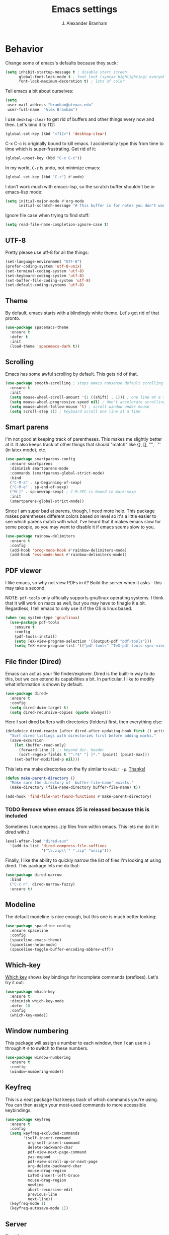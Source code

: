 #+author: J. Alexander Branham
#+title: Emacs settings

* Behavior 
  Change some of emacs's defaults because they suck:
  #+BEGIN_SRC emacs-lisp
    (setq inhibit-startup-message t ; disable start screen
          global-font-lock-mode t ; font lock (syntax highlighting) everywhere
          font-lock-maximum-decoration t) ; lots of color
  #+END_SRC

  Tell emacs a bit about ourselves: 
  #+BEGIN_SRC emacs-lisp
    (setq
     user-mail-address "branham@utexas.edu"
     user-full-name  "Alex Branham")
  #+END_SRC

  I use ~desktop-clear~ to get rid of buffers and other things every
  now and then. Let's bind it to f12: 

  #+BEGIN_SRC emacs-lisp
    (global-set-key (kbd "<f12>") 'desktop-clear)
  #+END_SRC

  C-x C-c is originally bound to kill emacs. I accidentally type this
  from time to time which is super-frustrating. Get rid of it:

  #+BEGIN_SRC emacs-lisp
    (global-unset-key (kbd "C-x C-c"))
  #+END_SRC
  
  In my world, =C-z= is undo, not minimize emacs:

  #+BEGIN_SRC emacs-lisp
    (global-set-key (kbd "C-z") #'undo)
  #+END_SRC

    I don't work much with emacs-lisp, so the scratch buffer shouldn't
    be in emacs-lisp mode:

    #+BEGIN_SRC emacs-lisp
      (setq initial-major-mode #'org-mode
            initial-scratch-message "# This buffer is for notes you don't want to save\n\n")
    #+END_SRC

    Ignore file case when trying to find stuff:

    #+BEGIN_SRC emacs-lisp
      (setq read-file-name-completion-ignore-case t)
    #+END_SRC

** UTF-8
   Pretty please use utf-8 for all the things:

   #+BEGIN_SRC emacs-lisp
     (set-language-environment "UTF-8")
     (prefer-coding-system 'utf-8-unix)
     (set-terminal-coding-system 'utf-8)
     (set-keyboard-coding-system 'utf-8)
     (set-buffer-file-coding-system 'utf-8)
     (set-default-coding-systems 'utf-8)
   #+END_SRC
** Theme
   By default, emacs starts with a blindingly white theme. Let's get
   rid of that pronto. 
   #+BEGIN_SRC emacs-lisp
     (use-package spacemacs-theme
       :ensure t
       :defer t
       :init
       (load-theme 'spacemacs-dark t))
   #+END_SRC

** Scrolling
   Emacs has some awful scrolling by default. This gets rid of that. 

   #+BEGIN_SRC emacs-lisp
     (use-package smooth-scrolling ; stops emacs nonsense default scrolling
       :ensure t
       :init
       (setq mouse-wheel-scroll-amount '(1 ((shift) . 1))) ; one line at a time
       (setq mouse-wheel-progressive-speed nil) ; don't accelerate scrolling
       (setq mouse-wheel-follow-mouse 't) ; scroll window under mouse
       (setq scroll-step 1)) ; keyboard scroll one line at a time

   #+END_SRC
** Smart parens
   I'm not good at keeping track of parentheses. This makes me slightly
   better at it. It also keeps track of other things that should
   "match" like {}, [], "", ``'' (in latex mode), etc. 

   #+BEGIN_SRC emacs-lisp
     (use-package smartparens-config
       :ensure smartparens
       :diminish smartparens-mode
       :commands (smartparens-global-strict-mode)
       :bind
       ("C-M-a" . sp-beginning-of-sexp)
       ("C-M-e" . sp-end-of-sexp)
       ("M-]" . sp-unwrap-sexp) ; C-M-SPC is bound to mark-sexp
       :init
       (smartparens-global-strict-mode))
   #+END_SRC

   Since I am super bad at parens, though, I need more help. This package
   makes parentheses different colors based on level so it's a little
   easier to see which parens match with what. I've heard that it makes
   emacs slow for some people, so you may want to disable it if emacs
   seems slow to you. 

   #+BEGIN_SRC emacs-lisp
     (use-package rainbow-delimiters
       :ensure t
       :config
       (add-hook 'prog-mode-hook #'rainbow-delimiters-mode)
       (add-hook 'ess-mode-hook #'rainbow-delimiters-mode))
   #+END_SRC
** PDF viewer
   I like emacs, so why not view PDFs in it? Build the server when it
   asks - this may take a second.

   NOTE: ~pdf-tools~ only officially supports gnu/linux operating
   systems. I think that it will work on macs as well, but you may have
   to finagle it a bit. Regardless, I tell emacs to only use it if the
   OS is linux based. 

   #+BEGIN_SRC emacs-lisp 
     (when (eq system-type 'gnu/linux)
       (use-package pdf-tools
         :ensure t
         :config
         (pdf-tools-install)
         (setq TeX-view-program-selection '((output-pdf "pdf-tools")))
         (setq TeX-view-program-list '(("pdf-tools" "TeX-pdf-tools-sync-view")))))
   #+END_SRC

** File finder (Dired)
   Emacs can act as your file finder/explorer. Dired is the built-in
   way to do this, but we can extend its capabilities a bit. In
   particular, I like to modify what information is shown by default. 

   #+BEGIN_SRC emacs-lisp
     (use-package dired+
       :ensure t
       :config
       (setq dired-dwim-target t)
       (setq dired-recursive-copies (quote always)))
   #+END_SRC

   Here I sort dired buffers with directories (folders) first, then
   everything else:

   #+BEGIN_SRC emacs-lisp
     (defadvice dired-readin (after dired-after-updating-hook first () activate)
       "Sort dired listings with directories first before adding marks."
       (save-excursion
         (let (buffer-read-only)
           (forward-line 2) ;; beyond dir. header
           (sort-regexp-fields t "^.*$" "[ ]*." (point) (point-max)))
         (set-buffer-modified-p nil)))
   #+END_SRC

   This lets me make directories on the fly similar to =mkdir -p=. [[http://mbork.pl/2016-07-25_Making_directories_on_the_fly][Thanks!]]

   #+BEGIN_SRC emacs-lisp
     (defun make-parent-directory ()
       "Make sure the directory of `buffer-file-name' exists."
       (make-directory (file-name-directory buffer-file-name) t))

     (add-hook 'find-file-not-found-functions #'make-parent-directory)
   #+END_SRC


*** TODO Remove when emacs 25 is released because this is included
    Sometimes I uncompress .zip files from within emacs. This lets me do
    it in dired with ~Z~

    #+BEGIN_SRC emacs-lisp
      (eval-after-load "dired-aux"
        '(add-to-list 'dired-compress-file-suffixes 
                      '("\\.zip\\'" ".zip" "unzip")))
    #+END_SRC

    Finally, I like the ability to quickly narrow the list of files I'm
    looking at using dired. This package lets me do that:

    #+BEGIN_SRC emacs-lisp
      (use-package dired-narrow
        :bind
        ("C-c n". dired-narrow-fuzzy)
        :ensure t)
    #+END_SRC

** Modeline
   The default modeline is nice enough, but this one is much better looking:

   #+BEGIN_SRC emacs-lisp
     (use-package spaceline-config
       :ensure spaceline
       :config
       (spaceline-emacs-theme)
       (spaceline-helm-mode)
       (spaceline-toggle-buffer-encoding-abbrev-off))
   #+END_SRC
** Which-key
   [[https://github.com/justbur/emacs-which-key][Which key]] shows key bindings for incomplete commands (prefixes).
   Let's try it out:

   #+BEGIN_SRC emacs-lisp
     (use-package which-key
       :ensure t
       :diminish which-key-mode
       :defer 10
       :config
       (which-key-mode))
   #+END_SRC

** Window numbering
   This package will assign a number to each window, then I can use
   ~M-1~ through ~M-0~ to switch to these numbers. 

   #+BEGIN_SRC emacs-lisp
     (use-package window-numbering
       :ensure t
       :config
       (window-numbering-mode))
   #+END_SRC

** Keyfreq
   This is a neat package that keeps track of which commands you're
   using. You can then assign your most-used commands to more accessible
   keybindings. 
   #+BEGIN_SRC emacs-lisp
     (use-package keyfreq
       :ensure t
       :config
       (setq keyfreq-excluded-commands
             '(self-insert-command
               org-self-insert-command
               delete-backward-char
               pdf-view-next-page-command
               yas-expand
               pdf-view-scroll-up-or-next-page
               org-delete-backward-char
               mouse-drag-region
               LaTeX-insert-left-brace
               mouse-drag-region
               newline
               abort-recursive-edit
               previous-line
               next-line))
       (keyfreq-mode 1)
       (keyfreq-autosave-mode 1))
   #+END_SRC

** Server
   Start the server:
   #+BEGIN_SRC emacs-lisp
     (use-package server
       :if window-system
       :init
       (add-hook 'after-init-hook 'server-start t))
   #+END_SRC

** Comments

   This package makes emacs's commenting behavior work more like how I
   want it to: when the cursor is at the beginning or mid line, ~M-;~
   comments out the line. If it's at the end of a line, then ~M-;~ starts
   a comment at the end of the line. 

   #+BEGIN_SRC emacs-lisp
     (use-package smart-comment
       :ensure t
       :bind ("M-;" . smart-comment))
   #+END_SRC

** Crux
   [[https://github.com/bbatsov/crux/blob/master/crux.el][Crux]] is a collection of useful extensions. Here I bind some of the
   more useful functions: 


   #+BEGIN_SRC emacs-lisp
     (use-package crux
       :ensure t
       :diminish abbrev-mode
       :bind
       ("C-a" . crux-move-beginning-of-line)
       ("C-x i" . crux-ispell-word-then-abbrev)
       ("C-c o" . crux-open-with)
       ("C-c C-r r" . crux-sudo-edit)
       :config
       (setq save-abbrevs 'silently)
       (setq-default abbrev-mode t))
   #+END_SRC

** Avy
   Avy lets me jump anywhere on the screen super quickly. Just =M-S=,
   then one letter to jump to wherever you want: 
   #+BEGIN_SRC emacs-lisp
     (use-package avy
       :ensure t
       :bind
       ("M-s" . avy-goto-word-1))
   #+END_SRC

** Help windows
   You can use =C-h f=, =C-h v= and others to read docs for functions,
   variables, etc. This makes emacs switch focus to these windows:

   #+BEGIN_SRC emacs-lisp
     (setq help-window-select t)
   #+END_SRC

** popwin
   [[https://github.com/m2ym/popwin-el][popwin]] describes itself as freeing me from the hell of annoying
   buffers. Let's see if that's true: 

   #+BEGIN_SRC emacs-lisp
     (use-package popwin
       :ensure t
       :config
       (popwin-mode 1))
   #+END_SRC

** Passwords
   I use [[https://www.passwordstore.org/][pass]] to manage all my passwords and login info. This lets me
   easily access it from within emacs:

   #+BEGIN_SRC emacs-lisp
     (when (executable-find "pass")
       (use-package helm-pass
         :load-path "~/code/helm-pass"
         :commands (helm-pass)
         :config
         (setq password-store-password-length 20)))
   #+END_SRC
** Highlights
   This package provides a visual cue whenever we change a block of text
   by highlighting it for a bit:

   #+BEGIN_SRC emacs-lisp
     (use-package volatile-highlights
       :ensure t
       :diminish volatile-highlights-mode
       :config
       (volatile-highlights-mode t))
   #+END_SRC

** Try
   This package lets me try out other packages before installing them by
   installing them to tmp:


   #+BEGIN_SRC emacs-lisp
     (use-package try
       :ensure t)
   #+END_SRC

** Undo-tree
   Emacs undo system is incredibly powerful but a bit confusing. This
   package has a great visualization system that helps out, bound to
   =C-x u= by default. Originally, =C-z= minimizes emacs. That's stupid, so
   let's make it undo instead like a sane person. Note that redo is
   bound 

   I've turned this off, as I'm experiencing a weird bug and trying to
   find the cause!

   #+BEGIN_SRC emacs-lisp :tangle no
     (use-package undo-tree
       :ensure t
       :diminish undo-tree-mode
       :bind
       ("C-z" . undo-tree-undo)
       ("C-?" . undo-tree-redo)
       ("C-x u" . undo-tree-visualize)
       :config
       (global-undo-tree-mode))
   #+END_SRC

** Zooming
   Using this hydra, I can press =f3= and then =g= or =l= to zoom in/out

   #+BEGIN_SRC emacs-lisp
     (defhydra hydra-zoom ()
       "zoom"
       ("g" text-scale-increase "in")
       ("l" text-scale-decrease "out"))
     (global-set-key (kbd "<f3>") 'hydra-zoom/body)
   #+END_SRC

** Move buffers
   Sometimes the buffers are in the wrong places. This lets me move
   them around. 

   #+BEGIN_SRC emacs-lisp
     (use-package buffer-move
       :ensure t
       :bind
       ("M-S-<up>" . buf-move-up)
       ("M-S-<down>" . buf-move-down)
       ("M-S-<left>" . buf-move-left)
       ("M-S-<right>" . buf-move-right)
       :config
       (setq buffer-move-behavior 'move))
   #+END_SRC

   Here's a quick [[https://github.com/abo-abo/hydra][hydra]] that I wrote to quickly move buffers from window
   to window: 

   #+BEGIN_SRC emacs-lisp
     (defhydra hydra-window ()
       "window management"
       ("l" buf-move-left "left")
       ("r" buf-move-right "right")
       ("d" buf-move-down "down")
       ("u" buf-move-up "up"))
     (global-set-key (kbd "C-c m b") 'hydra-window/body)
   #+END_SRC

** Auto indent

   [[https://github.com/Malabarba/aggressive-indent-mode][Aggressive indent mode]] keeps code indented automatically, even
   after rearranging stuff:

   #+BEGIN_SRC emacs-lisp
     (use-package aggressive-indent
       :ensure t
       :config
       (add-hook 'ess-mode-hook #'aggressive-indent-mode)
       (add-hook 'python-mode-hook #'aggressive-indent-mode)
       (add-hook 'css-mode-hook #'aggressive-indent-mode)
       (add-hook 'scss-mode-hook #'aggressive-indent-mode)
       (add-hook 'emacs-lisp-mode-hook #'aggressive-indent-mode))
   #+END_SRC

** System packages
   
   This is a collection of functions I wrote to help me manage
   installed system packages with emacs. You can find the package [[https://github.com/jabranham/system-packages][on github]]


   #+BEGIN_SRC emacs-lisp
     (use-package system-packages
       :load-path "~/code/system-packages"
       :bind ("<f7>" . hydra/system-packages/body) 
       :config
       (defhydra hydra/system-packages ()
         "Manage system packages"
         ("i" system-packages-install "install")
         ("s" system-packages-search "search")
         ("U" system-packages-uninstall "uninstall")
         ("u" system-packages-update "update")
         ("l" system-packages-list-installed-packages "list installed")
         ("O" system-packages-remove-orphaned "remove orphans")
         ("e" helm-list-elisp-packages "emacs packages")))
   #+END_SRC

** Multiple cursors 

   
   Emacs can support multiple cursors. I don't use this much, but it's
   super handy when I do need it:


   #+BEGIN_SRC emacs-lisp
     (use-package multiple-cursors
       :ensure t
       :commands
       (mc/mark-next-like-this mc/mark-previous-like-this mc/mark-all-like-this mc/edit-lines mc/edit-beginnings-of-lines mc/edit-ends-of-lines))
   #+END_SRC

** Miscellaneous 
   Here are a bunch of things I want emacs to do (or not) but don't
   seem to fit in other sections. 
*** Replace selected text
    Emacs by default doesn't replace selected text if you start typing
    over it. Since that's the behavior of virtually all other programs,
    let's make emacs do that too:

    #+BEGIN_SRC emacs-lisp
      (delete-selection-mode)
    #+END_SRC

*** Backup files
    I want emacs to make these, but don't want to clutter up my project
    folders with tons of backup files. Solution: put them in the
    ~.emacs.d/~ directory.
    #+BEGIN_SRC emacs-lisp
      (setq backup-directory-alist
            `(("." . ,(expand-file-name
                       (concat user-emacs-directory "backups")))))
    #+END_SRC
*** Blinking cursor & highlight line
    A blinking cursor gets kinda annoying, so get rid of it:

    #+BEGIN_SRC emacs-lisp
      (blink-cursor-mode -1)
    #+END_SRC

    Also, I like the current line to be highlighted. Makes it easy to see
    where I am:

    #+BEGIN_SRC emacs-lisp
      (global-hl-line-mode t)
    #+END_SRC
*** Garbage collection
    The default value for garbage collection in emacs is quite low. Let's
    override that when we're using the minibuffer:

    #+BEGIN_SRC emacs-lisp
      (defun my-minibuffer-setup-hook ()
        (setq gc-cons-threshold most-positive-fixnum))

      (defun my-minibuffer-exit-hook ()
        (setq gc-cons-threshold 800000))

      (add-hook 'minibuffer-setup-hook #'my-minibuffer-setup-hook)
      (add-hook 'minibuffer-exit-hook #'my-minibuffer-exit-hook)

    #+END_SRC
*** Refresh buffers
    Emacs should refresh buffers automatically so if they've changed on
    disk the buffer will update. I want dired to do this, but don't ask
    me. 

    #+BEGIN_SRC emacs-lisp
      (setq global-auto-revert-non-file-buffers t)
      (setq auto-revert-verbose nil)
      (global-auto-revert-mode 1)
    #+END_SRC

*** Resize windows
    We can resize windows now! Though this doesn't work in org-mode for
    whatever reason.... 
**** TODO Why doesn't this work in org mode? 
     #+BEGIN_SRC emacs-lisp
       (global-set-key (kbd "S-C-<left>") 'shrink-window-horizontally)
       (global-set-key (kbd "S-C-<right>") 'enlarge-window-horizontally)
       (global-set-key (kbd "S-C-<down>") 'shrink-window)
       (global-set-key (kbd "S-C-<up>") 'enlarge-window)
     #+END_SRC
*** Move around quickly
    You can ~C-n~ and whatnot to go by line, but sometimes I want to move
    a bit more quickly than that. Using ~C-S-n~ will now let me: 

    #+BEGIN_SRC emacs-lisp
      (global-set-key (kbd "C-S-n")
                      (lambda ()
                        (interactive)
                        (ignore-errors (next-line 5))))

      (global-set-key (kbd "C-S-p")
                      (lambda ()
                        (interactive)
                        (ignore-errors (previous-line 5))))

      (global-set-key (kbd "C-S-f")
                      (lambda ()
                        (interactive)
                        (ignore-errors (forward-char 5))))

      (global-set-key (kbd "C-S-b")
                      (lambda ()
                        (interactive)
                        (ignore-errors (backward-char 5))))
    #+END_SRC

*** Start maximized
    #+BEGIN_SRC emacs-lisp
      (add-to-list 'default-frame-alist '(fullscreen . maximized)) 
    #+END_SRC

*** Better defaults 
    This is inspired by the [[https://github.com/technomancy/better-defaults][better defaults]] package, but I don't like
    everything in there. 

    Yes, please save my place when opening/closing files: 

    #+BEGIN_SRC emacs-lisp
      (use-package saveplace
        :config
        (setq-default save-place t))
    #+END_SRC

    I like having the menu-bar, but not if I'm in terminal. I don't really
    want the toolbar or the scroll bars, though. 
    #+BEGIN_SRC emacs-lisp
      (menu-bar-mode -1)
      (tool-bar-mode -1)
      (scroll-bar-mode -1)
    #+END_SRC

    Don't ever use tabs. Always use spaces. 
    #+BEGIN_SRC emacs-lisp
      (setq-default indent-tabs-mode nil)
    #+END_SRC

    Emacs "kills" and "yanks" instead of cutting and pasting. Using
    this, we can ~C-w~ and that will kill the active region (whatever
    you have selected). If you haven't selected anything, it'll kill
    the line it's on. 
    #+BEGIN_SRC emacs-lisp
      ;; http://emacs-fu.blogspot.co.uk/2009/11/copying-lines-without-selecting-them.html
      (defadvice kill-region (before slick-cut activate compile)
        "When called interactively with no active region, kill a single line instead."
        (interactive
         (if mark-active (list (region-beginning) (region-end))
           (list (line-beginning-position)
                 (line-beginning-position 2)))))
    #+END_SRC

    This will set the frame name to the name of the file, so you can
    see what file you've got selected in the menu bar. 

    #+BEGIN_SRC emacs-lisp
      (setq frame-title-format
            '("Emacs - " (buffer-file-name "%f"
                                           (dired-directory dired-directory "%b"))))
    #+END_SRC

    We can also define ~C-M-<backspace>~ to kill back to the first
    non-whitespace character on a line: 

    #+BEGIN_SRC emacs-lisp
      (defun sanityinc/kill-back-to-indentation ()
        "Kill from point back to the first non-whitespace character on the line."
        (interactive)
        (let ((prev-pos (point)))
          (back-to-indentation)
          (kill-region (point) prev-pos)))

      (bind-key "C-M-<backspace>" 'sanityinc/kill-back-to-indentation)
    #+END_SRC

    Because I'm lazy, I want to just type y or n instead of spelling out
    yes/no. 

    #+BEGIN_SRC emacs-lisp
      (fset 'yes-or-no-p 'y-or-n-p)
    #+END_SRC

    We can use shift-mouse for selecting from point:

    #+BEGIN_SRC emacs-lisp
      (define-key global-map (kbd "<S-down-mouse-1>") 'mouse-save-then-kill)

    #+END_SRC

    Better search defaults:

    #+BEGIN_SRC emacs-lisp
      (global-set-key (kbd "C-s") 'isearch-forward-regexp)
      (global-set-key (kbd "C-r") 'isearch-backward-regexp)
      (global-set-key (kbd "C-M-s") 'isearch-forward)
      (global-set-key (kbd "C-M-r") 'isearch-backward)
    #+END_SRC

    A few final modifications: 

    #+BEGIN_SRC emacs-lisp
      (setq   save-interprogram-paste-before-kill t
              apropos-do-all t
              mouse-yank-at-point t
              require-final-newline t
              visible-bell t
              load-prefer-newer t
              ediff-window-setup-function 'ediff-setup-windows-plain
              save-place-file (concat user-emacs-directory "places"))
    #+END_SRC

* Auto completion
** Company mode
   Company mode provides autocompletion of text and code. 

   #+BEGIN_SRC emacs-lisp
     (use-package company 
       :ensure t
       :diminish company-mode
       :config
       (use-package company-statistics
         :ensure t
         :config
         (company-statistics-mode))
       (use-package company-auctex
         :ensure t
         :config
         (company-auctex-init))
       (use-package company-math
         :ensure t
         :config
         (add-to-list 'company-backends 'company-math-symbols-latex))
       (use-package company-quickhelp
         :ensure t
         :config
         (company-quickhelp-mode 1))
       (define-key company-active-map (kbd "<tab>")
         (lambda () (interactive) (company-complete-common-or-cycle 1)))
       (global-company-mode t)
       (use-package company-web-html
         :ensure company-web)
       (use-package company-shell
         :ensure t
         :config
         (add-to-list 'company-backends 'company-shell)))
   #+END_SRC
** Yasnippet 
   Yasnippet allows you to type an abbreviation and then expand it into
   a template. We can look at yasnippet's documentation [[https://github.com/capitaomorte/yasnippet][on github]]. 

   Yasnippet by default checks for snippets in two places: a path
   relative to yasnippet.el (these are the default snippets that come
   with the package). If I want to make my own, I can put then in
   ~.emacs.d/snippets~ and it should find them there as well. 
  
   You can use the tab key to expand a snippet once you've typed in the
   "key". It's pretty smart in that if tab fails for yasnippet, it then
   checks for whatever tab was originally bound to. 

   #+BEGIN_SRC emacs-lisp
     (use-package yasnippet
       :ensure t
       :diminish yas-minor-mode
       :config
       (add-hook 'term-mode-hook (lambda() (yas-minor-mode -1)))
       (define-key yas-minor-mode-map (kbd "C-c &") nil)
       (yas-global-mode))
   #+END_SRC

* Functions
** Jekyll functions
   I use ~jekyll-publish-draft~ to move a post from _drafts/ to _posts/
   which publishes it to my blog. Inspiration from [[http://pasoev.github.io/programming/2015/10/31/jekyll-posts-emacs-capture/][here]]

   #+BEGIN_SRC emacs-lisp
     (defun today-is ()
       "Return current year-month-day."
       (format-time-string "%Y-%m-%d"))

     (defun jekyll-drafts ()
       (let ((default-directory
               (concat (projectile-project-root) "_drafts")))
         (file-expand-wildcards "*.md")))

     (defun jekyll-publish-draft (post)
       "Mark one of the posts from the Jekyll drafts directory as published.
        This actually means moving the post from the _drafts to the _posts 
        directory."
       (interactive
        (list (completing-read "Post to publish: "
                               (jekyll-drafts) nil t "")))
       (copy-file (concat (projectile-project-root) "_drafts/" post)
                  (concat (projectile-project-root) "_posts/" (today-is) "-" post))
       (delete-file (concat (projectile-project-root) "_drafts/" post)))

   #+END_SRC

** Swap horizontal and vertical windows
   Sometimes I want horizontal windows to be vertical or vice versa. This
   lets me make that happen:

   #+BEGIN_SRC emacs-lisp
     (defun toggle-window-split ()
       (interactive)
       (if (= (count-windows) 2)
           (let* ((this-win-buffer (window-buffer))
                  (next-win-buffer (window-buffer (next-window)))
                  (this-win-edges (window-edges (selected-window)))
                  (next-win-edges (window-edges (next-window)))
                  (this-win-2nd (not (and (<= (car this-win-edges)
                                              (car next-win-edges))
                                          (<= (cadr this-win-edges)
                                              (cadr next-win-edges)))))
                  (splitter
                   (if (= (car this-win-edges)
                          (car (window-edges (next-window))))
                       'split-window-horizontally
                     'split-window-vertically)))
             (delete-other-windows)
             (let ((first-win (selected-window)))
               (funcall splitter)
               (if this-win-2nd (other-window 1))
               (set-window-buffer (selected-window) this-win-buffer)
               (set-window-buffer (next-window) next-win-buffer)
               (select-window first-win)
               (if this-win-2nd (other-window 1))))))
   #+END_SRC
** Splitting windows
   These functions make splitting windows behave more like I want it
   to. This way, calling ~C-x 2~ or ~C-x 3~ both splits the window
   /and/ shows the last buffer. 

   #+BEGIN_SRC emacs-lisp
     (defun my/vsplit-last-buffer (prefix)
       "Split the window vertically and display the previous buffer."
       (interactive "p")
       (split-window-vertically)
       (other-window 1 nil)
       (if (= prefix 1)
           (switch-to-next-buffer)))
     (defun my/hsplit-last-buffer (prefix)
       "Split the window horizontally and display the previous buffer."
       (interactive "p")
       (split-window-horizontally)
       (other-window 1 nil)
       (if (= prefix 1) (switch-to-next-buffer)))
     (bind-key "C-x 2" 'my/vsplit-last-buffer)
     (bind-key "C-x 3" 'my/hsplit-last-buffer)
   #+END_SRC
** Calc
   From [[https://www.reddit.com/r/emacs/comments/445w6s/whats_some_small_thing_in_your_dotemacs_that_you/][this reddit thread]]

   #+BEGIN_SRC emacs-lisp
     (defun my/calc-eval-region (arg)
       "Evaluate an expression in calc and communicate the result.

     If the region is active evaluate that, otherwise search backwards
     to the first whitespace character to find the beginning of the
     expression. By default, replace the expression with its value. If
     called with the universal prefix argument, keep the expression
     and insert the result into the buffer after it. If called with a
     negative prefix argument, just echo the result in the
     minibuffer."
       (interactive "p")
       (let (start end)
         (if (use-region-p)
             (setq start (region-beginning) end (region-end))
           (progn
             (setq end (point))
             (setq start (search-backward-regexp "\\s-\\|\n" 0 1))
             (setq start (1+ (if start start 0)))
             (goto-char end)))
         (let ((value (calc-eval (buffer-substring-no-properties start end))))
           (pcase arg
             (1 (delete-region start end))
             (4 (insert " = ")))
           (pcase arg
             ((or 1 4) (insert value))
             (-1 (message value))))))
   #+END_SRC

** Insert file name

   This function ([[http://pragmaticemacs.com/emacs/insert-file-name/][credit]]) lets me insert a file name easily. Defaults to
   relative patph, use the universal argument to get the absolute path.

   #+BEGIN_SRC emacs-lisp
     (defun my/insert-file-name (filename &optional args)
       "Insert name of file FILENAME into buffer after point.

       Prefixed with \\[universal-argument], expand the file name to
       its fully canocalized path.  See `expand-file-name'.

       Prefixed with \\[negative-argument], use relative path to file
       name from current directory, `default-directory'.  See
       `file-relative-name'.

       The default with no prefix is to insert the file name exactly as
       it appears in the minibuffer prompt."
       ;; Based on insert-file in Emacs -- ashawley 20080926
       (interactive "*fInsert file name: \nP")
       (cond ((eq '- args)
              (insert (expand-file-name filename)))
             ((not (null args))
              (insert (filename)))
             (t
              (insert (file-relative-name filename)))))
   #+END_SRC

** Go to this file
   It's nice to have a function to find this file quickly. Here's one:


   #+BEGIN_SRC emacs-lisp
     (defun my/find-emacs-file ()
       "Find my emacs org file"
       (interactive)
       (find-file (concat user-emacs-directory "emacs.org")))

     (global-set-key (kbd "<f11>") #'my/find-emacs-file)
   #+END_SRC

* Helm
  Helm is a incremental completion and selection narrowing framework for
  emacs. It's super powerful and super customizable, much like the rest
  of emacs. Let's load it up! I also set up my keybindings here. 

  #+BEGIN_SRC emacs-lisp
    (use-package helm-config
      :ensure helm
      :diminish helm-mode
      :bind
      ("C-c h" . helm-command-prefix)
      ("M-x" . helm-M-x)
      ("M-y" . helm-show-kill-ring)
      ("C-x b" . helm-mini)
      ("C-x C-f" . helm-find-files)
      ("C-x f" . helm-find-files)
      ("C-M-z" . helm-resume)
      ("C-M-g" . helm-google-suggest)
      :config
      (define-key global-map [remap list-buffers] 'helm-buffers-list)
      (define-key global-map [remap dabbrev-expand] 'helm-dabbrev)
      (progn
        (helm-mode 1)
        (helm-adaptive-mode 1)
        (helm-push-mark-mode 1))
      (define-key helm-map (kbd "<tab>") 'helm-execute-persistent-action) ; rebind tab to do persistent action
      (define-key helm-map (kbd "C-i") 'helm-execute-persistent-action) ; make TAB works in terminal
      (define-key helm-map (kbd "C-z")  'helm-select-action) ; list actions using C-z
      (when (executable-find "curl")
        (setq helm-google-suggest-use-curl-p t))
      (setq helm-split-window-in-side-p           t 
            helm-move-to-line-cycle-in-source     t 
            helm-ff-search-library-in-sexp        t 
            helm-scroll-amount                    8 
            helm-ff-file-name-history-use-recentf t
            helm-M-x-fuzzy-match                  t 
            helm-autoresize-mode                  t
            helm-buffers-fuzzy-matching           t
            helm-recentf-fuzzy-match              t))
  #+END_SRC
** Projectile 
   Projectile makes using projects easier in emacs. It also plays well
   with helm, so let's set that up. 

   #+BEGIN_SRC emacs-lisp
     (use-package projectile
       :ensure t
       :diminish projectile-mode
       :config
       (def-projectile-commander-method ?F
         "Git fetch."
         (magit-status)
         (call-interactively #'magit-fetch-current))
       (use-package helm-projectile
         :ensure t
         :config
         (setq projectile-completion-system 'helm)
         (projectile-global-mode)
         (helm-projectile-on)))
   #+END_SRC
** Helm and references
   #+BEGIN_SRC emacs-lisp
     (use-package helm-bibtex
       :ensure t
       :init
       (defvar my/notes-template
         "* TODO %y - %t\n :PROPERTIES:\n  :Custom_ID: %k\n  :AUTHOR: %9a\n  :JOURNAL: %j\n  :YEAR: %y\n  :VOLUME: %v\n  :PAGES: %p\n  :DOI: %D\n  :URL: %U\n :END:\n")
       :config
       (setq bibtex-completion-bibliography "~/Dropbox/bibliography/references.bib"
             bibtex-completion-library-path "~/Dropbox/bibliography/bibtex-pdfs"
             bibtex-completion-notes-path "~/Dropbox/bibliography/notes.org"
             helm-bibtex-full-frame nil
             bibtex-completion-notes-template-one-file
             "\n* TODO ${year} - ${title}\n  :PROPERTIES:\n  :Custom_ID: ${=key=}\n  :AUTHOR: ${author}\n  :JOURNAL: ${journal}\n  :YEAR: ${year}\n  :VOLUME: ${volume}\n  :PAGES: ${pages}\n  :DOI: ${doi}\n  :URL: ${url}\n :END:\n"
             )
       (setq helm-bibtex-cite-commands '("autocite" "textcite" "citep" "citet" "citeauthor" "citeyear" "Citep" "Citet")))
   #+END_SRC

** Helm and email
   #+BEGIN_SRC emacs-lisp
     (when (executable-find "mu")
       (use-package helm-mu
         :bind
         ("C-c m m" . helm-mu)
         ("C-c m c" . helm-mu-contacts)
         :ensure t))
   #+END_SRC
** Helm and spellcheck
   Helm can mange the spell checking that we do. I like it bound to
   ~M-/~. 
   #+BEGIN_SRC emacs-lisp
     (use-package helm-flyspell
       :ensure t
       :config
       (define-key flyspell-mode-map (kbd "M-/") 'helm-flyspell-correct))
   #+END_SRC
** Helm and autocompletion
   Helm can play well with company, which we use for autocompletion.

   #+BEGIN_SRC emacs-lisp
     (use-package helm-company
       :ensure t
       :config
       (eval-after-load 'company
         '(progn
            (define-key company-mode-map (kbd "C-;") 'helm-company)
            (define-key company-active-map (kbd "C-;") 'helm-company))))
   #+END_SRC
** Helm and syntax checking
   We use flycheck for syntax checking. Helm can be integrated into
   this. 

   #+BEGIN_SRC emacs-lisp
     (use-package helm-flycheck
       :ensure t
       :config
       (eval-after-load 'flycheck
         '(define-key flycheck-mode-map (kbd "C-c ! h") 'helm-flycheck)))

   #+END_SRC
** Helm and org 

   Use helm to easily navigate org headers:

   #+BEGIN_SRC emacs-lisp
     (bind-key "C-c C-j" 'helm-org-in-buffer-headings org-mode-map) ;; was org-goto
   #+END_SRC

* Org
  Org mode is a great thing. I use it for writing academic papers,
  managing my schedule, managing my references and notes, writing
  presentations, writing lecture slides, and pretty much anything
  else. This file is written in org-mode.

  Define =C-c l= to =org-store-link=: 

  #+BEGIN_SRC emacs-lisp
    (define-key global-map "\C-cl" 'org-store-link)
  #+END_SRC

** Exporting
   HTML and latex shown by default, let's add markdown:

   #+BEGIN_SRC emacs-lisp
     (use-package ox-md)
   #+END_SRC

   I use xelatexmk so that org uses xelatex by default. I really like the
   [[https://github.com/matze/mtheme][metropolis beamer theme.]]

   #+BEGIN_SRC emacs-lisp
     (setq org-latex-pdf-process (list "latexmk -f -shell-escape -xelatex %f"))
   #+END_SRC

   This makes org export smart quotes so that it uses ~``word``~ style
   quotes for latex export: 

   #+BEGIN_SRC emacs-lisp
     (setq org-export-with-smart-quotes t)
   #+END_SRC

   This lets me override all the export variables with a =#+BIND:=
   statement at the beginning of org-mode files for export:

   #+BEGIN_SRC emacs-lisp
     (setq org-export-allow-bind-keywords t)
   #+END_SRC

   Remove =<...>= from timestamps when exporting to latex. [[http://stackoverflow.com/questions/23297422/org-mode-timestamp-format-when-exported][Thanks]]

   #+BEGIN_SRC emacs-lisp
     (defun my/org-export-filter-timestamp-remove-brackets (timestamp backend info)
       "removes relevant brackets from a timestamp"
       (cond
        ((org-export-derived-backend-p backend 'latex)
         (replace-regexp-in-string "[<>]\\|[][]" "" timestamp))
        ((org-export-derived-backend-p backend 'html)
         (replace-regexp-in-string "&[lg]t;\\|[][]" "" timestamp))))

     (eval-after-load 'ox '(add-to-list
                            'org-export-filter-timestamp-functions
                            'my/org-export-filter-timestamp-remove-brackets))
   #+END_SRC

** Code blocks (org-babel)
   Org-babel is included in org. We just need to tell it which
   languages to load. And don't ask us if we're sure we want to run
   code blocks when we ~C-c C-c~. Finally, open the code block in the
   current window when we use ~C-'~ 

   #+BEGIN_SRC emacs-lisp
     (org-babel-do-load-languages
      'org-babel-load-languages
      '((emacs-lisp . t)
        (latex . t)
        (python . t)
        (R . t)
        (sh . t)))
     (setq org-confirm-babel-evaluate nil)
     (setq org-src-window-setup 'current-window)
   #+END_SRC

*** Code block font locking
    This will make the contents of code blocks use the same font
    locking (syntax highlighting) as the major mode. It'll also make
    the tab key act like you want it to inside code blocks. 

    #+BEGIN_SRC emacs-lisp
      (setq org-src-fontify-natively     t
            org-src-tab-acts-natively    t)
    #+END_SRC

*** Adding SRC blocks
    Here I define a function ([[https://github.com/vdemeester/emacs-config/blob/master/.emacs.d/emacs.org][thanks!]]) that lets me easily add and edit
    source blocks in org mode:

    #+BEGIN_SRC emacs-lisp
      (defun my/org-insert-src-block (src-code-type)
        "Insert a `SRC-CODE-TYPE' type source code block in org-mode."
        (interactive
         (let ((src-code-types
                '("emacs-lisp" "python" "sh"  "css" "calc" "R" "sass" "latex" "lisp" "matlab" "org")))
           (list (ido-completing-read "Source code type: " src-code-types))))
        (progn
          (newline-and-indent)
          (insert (format "#+BEGIN_SRC %s\n" src-code-type))
          (newline-and-indent)
          (insert "#+END_SRC\n")
          (previous-line 2)
          (org-edit-src-code)))

      (define-key org-mode-map (kbd "C-c s a") 'my/org-insert-src-block)
    #+END_SRC

** References 
   I use org-ref to manage my references. 

   #+BEGIN_SRC emacs-lisp
     (use-package org-ref
       :ensure t
       :init
       (setq org-ref-bibliography-notes "~/Dropbox/bibliography/notes.org"
             org-ref-default-bibliography '("~/Dropbox/bibliography/references.bib")
             org-ref-pdf-directory  "~/Dropbox/bibliography/bibtex-pdfs"
             org-ref-default-citation-link "autocite")
       :config
       (use-package doi-utils)
       (use-package org-ref-isbn)
       (use-package org-ref-latex))
   #+END_SRC

** Latex
   Cdlatex lets me write latex in org-mode. It's particularly useful for
   math. [[https://www.gnu.org/software/emacs/manual/html_node/org/CDLaTeX-mode.html][doc]]

   #+BEGIN_SRC emacs-lisp
     (use-package cdlatex
       :ensure t
       :diminish org-cdlatex-mode
       :config
       (progn
         (add-hook 'org-mode-hook 'org-cdlatex-mode)))
   #+END_SRC

   Org can preview latex fragments with =C-c C-x C-l= but it uses dvipng by
   default. Let's switch it to imagemagick:


   #+BEGIN_SRC emacs-lisp
     (setq org-latex-create-formula-image-program 'imagemagick)
   #+END_SRC

** Agenda 
   Here's where I set which files are added to org-agenda, which controls
   org's global todo list, scheduling, and agenda features. I use Dropbox
   to keep these files in sync across computers. 

   #+BEGIN_SRC emacs-lisp
     (setq org-directory "~/Dropbox/org/")
     (setq org-agenda-files (list (concat org-directory "todo.org")
                                  "~/Dropbox/bibliography/notes.org"))
   #+END_SRC

   I also don't want finished TODO items to appear in my agenda:
   #+BEGIN_SRC emacs-lisp
     (setq org-agenda-skip-deadline-if-done t
           org-agenda-skip-scheduled-if-done t
           org-deadline-warning-days 3)
   #+END_SRC

   Finally, set up some nice global keybindings for accessing the agenda:

   #+BEGIN_SRC emacs-lisp
     (define-key global-map "\C-ca" 'org-agenda)
     (global-set-key (kbd "C-'") 'org-cycle-agenda-files)
   #+END_SRC

   Finally, set up org-agenda to open in the current window:


   #+BEGIN_SRC emacs-lisp
     (setq org-agenda-window-setup 'current-window)
   #+END_SRC

   By default, org binds =C-c [= to =org-agenda-file-to-front=, which I
   find annoying. This removes that:


   #+BEGIN_SRC emacs-lisp
     (add-hook 'org-mode-hook
               (lambda()
                 (local-unset-key (kbd "C-c ["))))
   #+END_SRC


** Capture
   

   #+BEGIN_SRC emacs-lisp
     (setq org-default-notes-file (concat org-directory "todo.org"))
     (define-key global-map "\C-cc" 'org-capture)
   #+END_SRC

*** Firefox


    #+BEGIN_SRC emacs-lisp
      (require 'org-protocol)
    #+END_SRC

*** Capture templates

    #+BEGIN_SRC emacs-lisp
      (setq org-capture-templates
            (quote (
                    ("t" "task" entry (file+headline (concat org-directory "todo.org") "Tasks")
                     "* TODO %?\n")
                    ("x" "firefox" entry (file+headline (concat org-directory "todo.org") "Firefox")
                     "* TODO %c\n %U\n" :immediate-finish t))))
    #+END_SRC

** Refile
   Org-refile lets me quickly move around headings in org files. It plays
   nicely with org-capture, which I use to turn emails into TODOs easily
   (among other things, of course)

   #+BEGIN_SRC emacs-lisp
     (setq org-outline-path-complete-in-steps nil)
     (setq org-refile-allow-creating-parent-nodes (quote confirm))
     (setq org-refile-use-outline-path t)
     (setq org-refile-targets '((org-agenda-files . (:maxlevel . 6))))
   #+END_SRC
** Misc
   Here are a few miscellaneous things that make org mode better. 
   #+BEGIN_SRC emacs-lisp
     (setq org-pretty-entities          t ; UTF8 all the things!  
           org-support-shift-select     t ; holding shift and moving point should select things
           org-enforce-todo-dependencies t ; can't finish parent before children
           org-enforce-todo-checkbox-dependencies t ; can't finish parent before children
           org-hide-emphasis-markers t ; make words italic or bold, hide / and *
           org-catch-invisible-edits 'smart ; don't let me edit things I can't see
           org-hide-leading-stars t) ; hides extra stars in headers
     (setq org-log-done t)
     (use-package htmlize
       :ensure t)
   #+END_SRC

   For whatever reason, I have to explicitely tell org how to open pdf
   links. I use pdf-tools, which is loaded in [[file:load-behavior.org][load-behavior]]. If pdf-tools
   isn't installed, it will use doc-view (the default in emacs) instead. 

   #+BEGIN_SRC emacs-lisp
     (setq org-file-apps
           '((auto-mode . emacs)
             ("\\.mm\\'" . default)
             ("\\.x?html?\\'" . default)
             ("\\.pdf\\'" . emacs)))

   #+END_SRC

   Follow links when I hit =RET= on them:


   #+BEGIN_SRC emacs-lisp
     (setq org-return-follows-link t)
   #+END_SRC


   #+BEGIN_SRC emacs-lisp
     (setq org-image-actual-width '(300))
   #+END_SRC

   Make =C-a= and =C-e= work more like how I want: 
   
   #+BEGIN_SRC emacs-lisp
     (setq org-special-ctrl-a/e t)
   #+END_SRC

* Shells
  I use =shell-mode= for things I need to do in the terminal/shell. It's
  not as fully-featured as bash or zsh, but it's good enough for most
  things. There's always =term-mode= for when I actually need bash. 
** Fix for dumb terminal
   Shell-mode uses a "dumb" terminal. Sometimes that's annoying, but
   this fixes the worst of that: 

   #+BEGIN_SRC emacs-lisp
     (setenv "PAGER" "cat")
   #+END_SRC

** create new shell
   It's a bit hard to get a second shell, so we can use this function to
   create a second shell by renaming it:
   #+BEGIN_SRC emacs-lisp
     (defun create-shell ()
       "creates a shell with a given name"
       (interactive);; "Prompt\n shell name:")
       (let ((shell-name (read-string "shell name: " nil)))
         (shell (concat "*" shell-name "*"))))
     (global-set-key (kbd "C-c M-E") 'create-shell)
   #+END_SRC

** Make urls clickable

   #+BEGIN_SRC emacs-lisp
     (add-hook 'shell-mode-hook 'goto-address-mode)
   #+END_SRC

** Shell-pop
   Use ~C-c M-e to pop up a little shell
   #+BEGIN_SRC emacs-lisp
     (use-package shell-pop
       :ensure t
       :bind
       ("C-c M-e" . shell-pop))
   #+END_SRC

** Bash completion 
   We can get bash completion in shell-mode! Among other things, I get
   tab-completion for aliases I've set up in my .bashrc file. 

   #+BEGIN_SRC emacs-lisp
     (use-package bash-completion
       :ensure t
       :config
       (bash-completion-setup))
   #+END_SRC

* R (with ESS)
  ESS (Emacs Speaks Statistics) is a
  [[http://ess.r-project.org/][great project]] and makes emacs speak with R.

  #+BEGIN_SRC emacs-lisp
    (use-package ess-site 
      :ensure ess
      :defer 2
      :diminish eldoc-mode
      :bind (:map ess-mode-map
                  ("C-h h" . ess-help))
      :config
      (add-hook 'ess-mode-hook
                (lambda ()
                  (ess-set-style 'RStudio)))
      (setq ess-offset-arguments 'prev-line)
      (setq ess-ask-for-ess-directory nil)
      (setq ess-pdf-viewer-pref "emacsclient")
      (defun my/add-pipe ()
        "Adds a pipe operator %>% with one space to the left and then
    starts a newline with proper indentation"
        (interactive)
        (just-one-space 1)
        (insert "%>%")
        (ess-newline-and-indent))
      (define-key ess-mode-map (kbd "M-p") 'my/add-pipe))
  #+END_SRC

* Python
  The package is called python, the mode is python-mode: 
  #+BEGIN_SRC emacs-lisp
    (use-package python
      :mode ("\\.py\\'". python-mode)
      :interpreter "python")
  #+END_SRC

  Elpy is a ton of customizations for python. Note that I had to add it
  to ~package-archives~ in [[file:init.el]]. Load it up:

  #+BEGIN_SRC emacs-lisp
    (use-package elpy
      :ensure t
      :init
      (progn
        (elpy-enable))
      :config
      (when (require 'flycheck nil t)
        (setq elpy-modules (delq 'elpy-module-flymake elpy-modules))
        (add-hook 'elpy-mode-hook 'flycheck-mode)))
  #+END_SRC

* Stan
  Stan is a Bayesian modeling language. Emacs has a mode for it (of
  course!) 

  #+BEGIN_SRC emacs-lisp
    (use-package stan-mode
      :ensure t
      :mode ("\\.stan\\'". stan-mode))
  #+END_SRC

* Ruby
  I really rarely use Ruby, so I guess I'll leave this here for now...

  #+BEGIN_SRC emacs-lisp
    (use-package ruby-mode
      :defer t
      :mode ("\\.rb\\'". ruby-mode)
      :config
      (use-package robe
        :diminish robe-mode
        :ensure t
        :config
        (add-to-list 'company-backends 'company-robe)
        (add-hook 'ruby-mode-hook 'robe-mode)))
  #+END_SRC
* Code and syntax checking
  Emacs can tell you magically if your code is wrong (or just
  ugly). Flycheck is a minor mode for this. Let's enable it globally. 

  Flycheck can check your R code too, but you'll need to install the
  ~lintr~ package. 

  #+BEGIN_SRC emacs-lisp
    (use-package flycheck ; checks for style and syntax
      :ensure t
      :diminish flycheck-mode
      :config
      (setq-default flycheck-disabled-checkers '(emacs-lisp-checkdoc))
      (add-hook 'after-init-hook #'global-flycheck-mode))

  #+END_SRC

  Electric operator will turn ~a=10*5+2~ into ~a = 10 * 5 + 2~, so let's
  enable it for R:

  #+BEGIN_SRC emacs-lisp
    (use-package electric-operator
      :ensure t
      :config
      (setq electric-operator-R-named-argument-style 'spaced)
      (add-hook 'ess-mode-hook #'electric-operator-mode)
      (add-hook 'python-mode-hook #'electric-operator-mode))
  #+END_SRC
* Whitespace
  Whitespace is evil. Let's get rid of as much as possible. But we
  don't want to do this with files that already had whitespace (from
  someone else's project, for example).  This mode will call
  ~whitespace-cleanup~ before buffers are saved (but smartly)!

  #+BEGIN_SRC emacs-lisp
    (use-package whitespace-cleanup-mode 
      :ensure t
      :diminish whitespace-cleanup-mode
      :config
      (add-hook 'haskell-mode-hook 'whitespace-cleanup-mode)
      (add-hook 'emacs-lisp-mode-hook 'whitespace-cleanup-mode)
      (add-hook 'lisp-mode-hook 'whitespace-cleanup-mode)
      (add-hook 'scheme-mode-hook 'whitespace-cleanup-mode)
      (add-hook 'ess-mode-hook 'whitespace-cleanup-mode)
      (add-hook 'erlang-mode-hook 'whitespace-cleanup-mode)
      (add-hook 'clojure-mode-hook 'whitespace-cleanup-mode)
      (add-hook 'ruby-mode-hook 'whitespace-cleanup-mode)
      (add-hook 'stan-mode-hook 'whitespace-cleanup-mode))
  #+END_SRC

* Text Misc
  I end sentences with a single space. 

  #+BEGIN_SRC emacs-lisp
    (setq sentence-end-double-space nil)
  #+END_SRC

  I like autofill mode so that lines break at about 80 characters. Let's
  turn it on automaticallly in text mode:

  #+BEGIN_SRC emacs-lisp
    (add-hook 'text-mode-hook 'turn-on-auto-fill)
  #+END_SRC

  =fill-paragraph= is nice, but emacs weirdly lacks a convenient way to
  unfill paragraphs once they're filled. This command ([[http://endlessparentheses.com/fill-and-unfill-paragraphs-with-a-single-key.html][credit]]) fixes
  that. 

  #+BEGIN_SRC emacs-lisp
    (defun endless/fill-or-unfill ()
      "Like `fill-paragraph', but unfill if used twice."
      (interactive)
      (let ((fill-column
             (if (eq last-command 'endless/fill-or-unfill)
                 (progn (setq this-command nil)
                        (point-max))
               fill-column)))
        (call-interactively #'fill-paragraph)))

    (global-set-key [remap fill-paragraph]
                    #'endless/fill-or-unfill)
  #+END_SRC

* Markdown
  Markdown mode for Markdown editing! 

  #+BEGIN_SRC emacs-lisp
    (use-package markdown-mode 
      :ensure t
      :commands (markdown-mode gfm-mode)
      :mode (("README\\.md\\'" . gfm-mode)
             ("\\.md\\'" . markdown-mode)
             ("\\.markdown\\'" . markdown-mode))
      :config
      (setq markdown-enable-math t))
  #+END_SRC

* LaTeX
  AuCTeX is better than the built in latex mode; let's use it. It's
  good out of the box, but I like to use latexmk so that I don't have
  to remember to rerun the file X times to get references right. 

  #+BEGIN_SRC emacs-lisp
    (use-package auctex
      :ensure t
      :mode ("\\.tex\\'" . latex-mode)
      :commands (latex-mode LaTeX-mode plain-tex-mode)
      :init
      (progn
        (add-hook 'LaTeX-mode-hook 'visual-line-mode)
        (add-hook 'LaTeX-mode-hook 'LaTeX-math-mode)
        (setq TeX-auto-save t
              TeX-parse-self t
              reftex-plug-into-AUCTeX t
              TeX-PDF-mode t)
        (setq-default TeX-master nil))
      (add-hook 'LaTeX-mode-hook 'TeX-PDF-mode)
      (setq TeX-source-correlate-method 'synctex)
      (setq TeX-source-correlate-mode t)
      (eval-after-load "tex"
        '(add-to-list 'TeX-command-list '("latexmk" "latexmk -synctex=1 -shell-escape -pdf %s" TeX-run-TeX nil t :help "Process file with latexmk"))
        )
      (eval-after-load "tex"
        '(add-to-list 'TeX-command-list '("xelatexmk" "latexmk -synctex=1 -shell-escape -xelatex %s" TeX-run-TeX nil t :help "Process file with xelatexmk"))
        )
      (add-hook 'TeX-mode-hook '(lambda () (setq TeX-command-default "latexmk"))))
  #+END_SRC

  Finally, sometimes we want wordcounts. If I just want a quick snippet,
  I can run the following command. If I want more information, I can
  drop into a shell with ~C-c M-e~ (~shell-pop~) and run ~texcount
  my-file.tex~:

  #+BEGIN_SRC emacs-lisp
    (defun latex-word-count ()
      (interactive)
      (let* ((this-file (buffer-file-name))
             (word-count
              (with-output-to-string
                (with-current-buffer standard-output
                  (call-process "texcount" nil t nil "-brief" this-file)))))
        (string-match "\n$" word-count)
        (message (replace-match "" nil nil word-count))))
  #+END_SRC

* Polymode (for knitr)
  Polymode is a (relatively new) way of working with multiple major
  modes. This is especially helpful if we want to use latex or
  markdown together with R code. 

  #+BEGIN_SRC emacs-lisp
    (use-package polymode 
      :ensure t
      :mode
      ("\\.Snw" . poly-noweb+r-mode)
      ("\\.Rnw" . poly-noweb+r-mode)
      ("\\.Rmd" . poly-markdown+r-mode))
  #+END_SRC

* References 
  RefTeX takes care of referencing things. You can use it with ~C-[~
  most places. I also use it in org mode, but we need to bind it to a
  different key since that's taken. Finally, I like to use natbib,
  biblatex, and pandoc-flavored markdown for references, so I set up
  reftex to understand that.

  You will need to change ~reftex-default-bibliography~ to wherever
  you keep your main .bib file. 

  There are other reference setup options in [[Helm]] and [[Org]]

  #+BEGIN_SRC emacs-lisp
    (use-package reftex
      :commands turn-on-reftex
      :init
      (setq reftex-cite-format 
            '((?\C-m . "\\cite[]{%l}")
              (?t . "\\citet{%l}")
              (?p . "\\citep[]{%l}")
              (?a . "\\autocite{%l}")
              (?A . "\\textcite{%l}")
              (?P . "[@%l]")
              (?T . "@%l [p. ]")
              (?x . "[]{%l}")
              (?X . "{%l}")))
      (setq bibtex-autokey-titleword-length 0
            bibtex-autokey-titleword-separator ""
            bibtex-autokey-titlewords 0
            bibtex-autokey-year-length 4
            bibtex-autokey-year-title-separator "")
      (setq reftex-default-bibliography '("~/Dropbox/bibliography/references.bib"))
      (setq reftex-bibliography-commands '("bibliography" "nobibliography" "addbibresource"))
      (setq reftex-extra-bindings t)
      :config
      (add-hook 'LaTeX-mode-hook 'turn-on-reftex))
  #+END_SRC

  This package lets me search google scholar and automatically add
  entries to my bib file: 

  #+BEGIN_SRC emacs-lisp
    (use-package gscholar-bibtex
      :ensure t
      :config
      (setq gscholar-bibtex-database-file "~/Dropbox/bibliography/references.bib"))
  #+END_SRC
* Spell Check
  Flyspell checks for spelling on the fly. I use aspell instead of
  ispell because it's better. :-) You may need to install it
  separately, though I didn't need to. If you want to use non-english
  words, you can tell it so with ~ispell-local-dictionary~ variable. 

  #+BEGIN_SRC emacs-lisp
    (use-package flyspell
      :ensure t
      :diminish flyspell-mode
      :init
      (setq flyspell-sort-corrections nil)
      (autoload 'flyspell-mode "flyspell" "On-the-fly spelling checker." t)
      :config
      (setq ispell-program-name "aspell")
      (setq ispell-list-command "--list")
      (add-hook 'text-mode-hook 'turn-on-flyspell)
      (add-hook 'LaTeX-mode-hook 'turn-on-flyspell)
      (add-hook 'markdown-mode-hook 'turn-on-flyspell)
      (add-hook 'org-mode-hook 'turn-on-flyspell)
      (add-hook 'prog-mode-hook 'flyspell-prog-mode))
  #+END_SRC
* Version control
  #+BEGIN_SRC emacs-lisp
    (setq vc-make-backup-files t)
  #+END_SRC
** Git & Magit
   Magit is better than the command line for git. I don't modify much. I
   just bind it to both  and =C-x g=. I also set it up that it
   will run alone in the frame, then restore your previous window
   configuration when you exit. 

   #+BEGIN_SRC emacs-lisp
     (use-package magit ; for git
       :ensure t
       :bind
       ("C-x g" . magit-status)
       :config
       (setq magit-push-always-verify nil)
       ;; This code makes magit-status run alone in the frame,
       ;; and then restores the old window configuration when you quit out of magit.
       (defadvice magit-status (around magit-fullscreen activate)
         (window-configuration-to-register :magit-fullscreen)
         ad-do-it
         (delete-other-windows))
       (defun magit-quit-session ()
         "Restores the previous window configuration and kills the magit buffer"
         (interactive)
         (kill-buffer)
         (jump-to-register :magit-fullscreen))
       (define-key magit-status-mode-map (kbd "q") 'magit-quit-session))
   #+END_SRC

   Need to let emacs know that =.gitconfig= is a unix config file:

   #+BEGIN_SRC emacs-lisp
     (add-to-list 'auto-mode-alist '("\\.gitconfig" . conf-mode))
   #+END_SRC
** Github
   
   Here are some packages that make interacting with github a bit better:
*** Gists
    
   #+BEGIN_SRC emacs-lisp
     (use-package gist
       :ensure t
       :commands (gist-list))
   #+END_SRC
*** Pull Requests

    #+BEGIN_SRC emacs-lisp
      (use-package magit-gh-pulls
        :ensure t
        :config
        (add-hook 'magit-mode-hook 'turn-on-magit-gh-pulls))
    #+END_SRC
*** Issues

    #+BEGIN_SRC emacs-lisp
      (use-package github-issues
        :ensure t
        :commands (github-issues))
    #+END_SRC

* Webpage editing
** HTML and friends
   Web-mode takes care of a lot of html annoyances: 

   #+BEGIN_SRC emacs-lisp
     (use-package web-mode
       :ensure t
       :mode 
       ("\\.html?\\'" . web-mode)
       ("\\.scss?\\'" . web-mode)
       ("\\.erb\\'" . web-mode)
       ("\\.djhtml\\'" . web-mode)
       :config
       (setq web-mode-engines-alist
             '(("django" . "\\.djhtml'"))))
   #+END_SRC

** CSS, SCSS
   And CSS/SCSS is handled nicely by this package: 

   #+BEGIN_SRC emacs-lisp
     (use-package scss-mode
       :ensure t
       :mode
       ("\\.css\\'". css-mode)
       ("\\.scss\\'" . scss-mode))
   #+END_SRC

* Email
** mu4e setup files
   I use ~mu4e~ with mbsync and mu for my email. In order to use
   this file, you'll need to make sure that mbsync and mu are
   installed on your system. mbsync requires a bit of
   configuration to get it started. 
** mu4e setup
   Finally, we can get mu4e set up. 
   #+BEGIN_SRC emacs-lisp
     (when (executable-find "mu")
       (use-package mu4e
         :config
         ;; default
         (setq mu4e-maildir "~/.mail/utexas")
         (setq mu4e-drafts-folder "/[Gmail]/.Drafts")
         (setq mu4e-sent-folder   "/[Gmail]/.Sent Mail")
         (setq mu4e-trash-folder  "/[Gmail]/.Trash")
         ;; don't save message to Sent Messages, Gmail/IMAP takes care of this
         (setq mu4e-sent-messages-behavior 'delete)
         (setq
          mu4e-get-mail-command "mbsync -a"   ;; or fetchmail, or ...
          mu4e-update-interval 60)             ;; update every minute
         (setq mu4e-change-filenames-when-moving t)
         ;; setup some handy shortcuts
         ;; you can quickly switch to your Inbox -- press ``ji''
         ;; then, when you want archive some messages, move them to
         ;; the 'All Mail' folder by pressing ``ma''.
         (setq mu4e-maildir-shortcuts
               '( ("/INBOX"  . ?i)
                  ("/[Gmail]/.Sent Mail"   . ?s)
                  ("/[Gmail]/.Trash"  . ?t)
                  ("/[Gmail]/.All Mail" . ?a)))
         (defun my/mu4e-headers-keybinds ()
           "I rarely delete emails, so use d and D to delete rather
           than trash."
           (local-set-key (kbd "d") #'mu4e-headers-mark-for-delete))
         (add-hook 'mu4e-headers-mode-hook #'my/mu4e-headers-keybinds)
         (defun my/mu4e-view-keybinds()
           "Don't trash emails - delete them instead"
           (local-set-key (kbd "d") #'mu4e-view-mark-for-delete))
         (add-hook 'mu4e-view-mode-hook #'my/mu4e-view-keybinds)
         ;; something about ourselves
         (setq mu4e-user-mail-address-list '("branham@utexas.edu"))
         (setq mu4e-compose-signature
               (concat
                "J. Alexander Branham\n"
                "PhD Candidate\n"
                "Department of Government\n"
                "University of Texas at Austin\n"
                "www.jabranham.com"
                "\n"))
         (setq mu4e-compose-dont-reply-to-self t) ; don't reply to self
         (setq mu4e-compose-complete-only-after "2015-01-01")
         (setq mu4e-view-show-addresses t)
         (setq mu4e-hide-index-messages t)
         (setq epa-file-cache-passphrase-for-symmetric-encryption t)
         (setq mu4e-view-show-images t)
         ;; use imagemagick, if available
         (when (fboundp 'imagemagick-register-types)
           (imagemagick-register-types))
         (setq message-kill-buffer-on-exit t)
         (add-hook 'mu4e-view-mode-hook 'visual-line-mode)
         (setq mu4e-use-fancy-chars t)
         (setq mu4e-headers-skip-duplicates t)
         (setq mu4e-attachment-dir "~/Downloads")
         (use-package gnus-dired
           ;; make the `gnus-dired-mail-buffers' function also work on
           ;; message-mode derived modes, such as mu4e-compose-mode
           :config
           (defun gnus-dired-mail-buffers ()
             "Return a list of active message buffers."
             (let (buffers)
               (save-current-buffer
                 (dolist (buffer (buffer-list t))
                   (set-buffer buffer)
                   (when (and (derived-mode-p 'message-mode)
                              (null message-sent-message-via))
                     (push (buffer-name buffer) buffers))))
               (nreverse buffers)))
           (setq gnus-dired-mail-mode 'mu4e-user-agent)
           (add-hook 'dired-mode-hook 'turn-on-gnus-dired-mode))
         ;; turn off autofill mode in mu4e compose
         (defun autofill-off-visual-on ()
           "Turn off auto-fill-mode and turn on visual-mode"
           (auto-fill-mode -1)
           (visual-line-mode))
         (add-hook 'mu4e-compose-mode-hook #'autofill-off-visual-on)
         ;; configure orgmode support in mu4e
         (use-package org-mu4e
           ;; when mail is sent, automatically convert org body to HTML
           :config
           (setq org-mu4e-convert-to-html t))
         ;; need to do org-mu4e-compose-org-mode
         ;; and include #+OPTIONS: tex:imagemagick
         ;; then send while in headers for this to work properly 
         ;; Start mu4e in fullscreen
         (defun my-mu4e-start ()
           (interactive)
           (window-configuration-to-register :mu4e-fullscreen)
           (mu4e)
           (delete-other-windows))
         ;; Restore previous window configuration
         (defun mu4e-quit-session ()
           "Restores the previous window configuration and kills the mu4e buffer"
           (interactive)
           (kill-buffer)
           (jump-to-register :mu4e-fullscreen))
         (define-key mu4e-main-mode-map (kbd "q") 'mu4e-quit-session)
         (global-set-key (kbd "<f1>") 'my-mu4e-start)
         (global-set-key (kbd "<f2>") 'mu4e-compose-new)
         (mu4e t) ; starts mu4e when emacs starts, but silently
         (use-package mu4e-contrib
           :config
           ;; html2text command from eww browser
           (setq mu4e-html2text-command 'mu4e-shr2text)
           ;; use aV to open message in browser
           (add-to-list 'mu4e-view-actions
                        '("ViewInBrowser" . mu4e-action-view-in-browser) t))))
   #+END_SRC
** Helper for yasnippet
   
   This function helps with an expandable snippet. [[http://pragmaticemacs.com/emacs/email-templates-in-mu4e-with-yasnippet/][link]]


   #+BEGIN_SRC emacs-lisp
     ;; function to return first name of email recipients
     ;; used by yasnippet
     ;; inspired by
     ;;http://blog.binchen.org/posts/how-to-use-yasnippets-to-produce-email-templates-in-emacs.html
     (defun bjm/mu4e-get-names-for-yasnippet ()
       "Return comma separated string of names for an email"
       (interactive)
       (let ((email-name "") str email-string email-list email-name2 tmpname)
         (save-excursion
           (goto-char (point-min))
           ;; first line in email could be some hidden line containing NO to field
           (setq str (buffer-substring-no-properties (point-min) (point-max))))
         ;; take name from TO field - match series of names
         (when (string-match "^To: \"?\\(.+\\)" str)
           (setq email-string (match-string 1 str)))
         ;;split to list by comma
         (setq email-list (split-string email-string " *, *"))
         ;;loop over emails
         (dolist (tmpstr email-list)
           ;;get first word of email string
           (setq tmpname (car (split-string tmpstr " ")))
           ;;remove whitespace or ""
           (setq tmpname (replace-regexp-in-string "[ \"]" "" tmpname))
           ;;join to string
           (setq email-name
                 (concat email-name ", " tmpname)))
         ;;remove initial comma
         (setq email-name (replace-regexp-in-string "^, " "" email-name))

         ;;see if we want to use the name in the FROM field
         ;;get name in FROM field if available, but only if there is only
         ;;one name in TO field
         (if (< (length email-list) 2)
             (when (string-match "^\\([^ ,\n]+\\).+writes:$" str)
               (progn (setq email-name2 (match-string 1 str))
                      ;;prefer name in FROM field if TO field has "@"
                      (when (string-match "@" email-name)
                        (setq email-name email-name2))
                      )))
         email-name))
   #+END_SRC

** Sending mail
   #+BEGIN_SRC emacs-lisp
     (when (executable-find "mu")
       (use-package smtpmail
         :config
         (setq message-send-mail-ggfunction 'smtpmail-send-it
               smtpmail-stream-type 'starttls
               smtpmail-default-smtp-server "smtp.gmail.com"
               smtpmail-smtp-server "smtp.gmail.com"
               smtpmail-smtp-service 587
               send-mail-function 'smtpmail-send-it))

                                             ; warn if no attachments
       (defun mbork/message-attachment-present-p ()
         "Return t if an attachment is found in the current message."
         (save-excursion
           (save-restriction
             (widen)
             (goto-char (point-min))
             (when (search-forward "<#part" nil t) t))))

       (defcustom mbork/message-attachment-intent-re
         (regexp-opt '("I attach"
                       "I have attached"
                       "I've attached"
                       "I have included"
                       "I've included"
                       "see the attached"
                       "see the attachment"
                       "attached file"))
         "A regex which - if found in the message, and if there is no
     attachment - should launch the no-attachment warning.")

       (defcustom mbork/message-attachment-reminder
         "Are you sure you want to send this message without any attachment? "
         "The default question asked when trying to send a message
     containing `mbork/message-attachment-intent-re' without an
     actual attachment.")

       (defun mbork/message-warn-if-no-attachments ()
         "Ask the user if s?he wants to send the message even though
     there are no attachments."
         (when (and (save-excursion
                      (save-restriction
                        (widen)
                        (goto-char (point-min))
                        (re-search-forward mbork/message-attachment-intent-re nil t)))
                    (not (mbork/message-attachment-present-p)))
           (unless (y-or-n-p mbork/message-attachment-reminder)
             (keyboard-quit))))

       (add-hook 'message-send-hook #'mbork/message-warn-if-no-attachments)


       (use-package mu4e-alert
         :ensure t
         :config
         ;; Choose the style you prefer for desktop notifications
         ;; If you are on Linux you can use
         ;; 1. notifications - Emacs lisp implementation of the Desktop Notifications API
         ;; 2. libnotify     - Notifications using the `notify-send' program, requires `notify-send' to be in PATH
         ;;
         ;; On Mac OSX you can set style to
         ;; 1. notifier      - Notifications using the `terminal-notifier' program, requires `terminal-notifier' to be in PATH
         ;; 1. growl         - Notifications using the `growl' program, requires `growlnotify' to be in PATH
         (mu4e-alert-set-default-style 'libnotify)
         (add-hook 'after-init-hook #'mu4e-alert-enable-notifications)
         (add-hook 'after-init-hook #'mu4e-alert-enable-mode-line-display)
         (setq mu4e-alert-interesting-mail-query
               (concat
                "flag:unread"
                " AND maildir:\"/INBOX\""))))
   #+END_SRC

